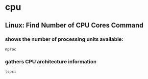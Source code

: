 * cpu
** Linux: Find Number of CPU Cores Command
*** shows the number of processing units available:
#+BEGIN_SRC 
 nproc
#+END_SRC
*** gathers CPU architecture information
#+BEGIN_SRC 
 lspci
#+END_SRC
